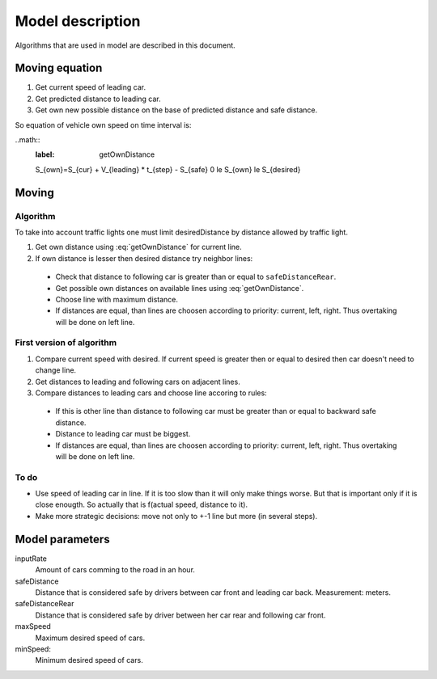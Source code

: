 *****************
Model description
*****************

Algorithms that are used in model are described in this document.


Moving equation
===============

#. Get current speed of leading car.
#. Get predicted distance to leading car.
#. Get own new possible distance on the base of predicted distance and safe distance.

So equation of vehicle own speed on time interval is:

..math::
    :label: getOwnDistance
    
    S_{own}=S_{cur} + V_{leading} * t_{step} - S_{safe}
    0 \le S_{own} \le S_{desired}



Moving
======

Algorithm
---------
To take into account traffic lights one must limit desiredDistance by
distance allowed by traffic light.

#. Get own distance using :eq:`getOwnDistance` for current line.
#. If own distance is lesser then desired distance try neighbor lines:
  * Check that distance to following car is greater than or equal to
    ``safeDistanceRear``.
  * Get possible own distances on available lines using :eq:`getOwnDistance`.
  * Choose line with maximum distance.
  * If distances are equal, than lines are choosen according to priority:
    current, left, right. Thus overtaking will be done on left line.


First version of algorithm
--------------------------

#. Compare current speed with desired. If current speed is greater then or equal
   to desired then car doesn't need to change line.
#. Get distances to leading and following cars on adjacent lines.
#. Compare distances to leading cars and choose line accoring to rules:

  * If this is other line than distance to following car must be greater than
    or equal to backward safe distance.
  * Distance to leading car must be biggest.
  * If distances are equal, than lines are choosen according to priority:
    current, left, right. Thus overtaking will be done on left line.

To do
-----

* Use speed of leading car in line. If it is too slow than it will only make
  things worse. But that is important only if it is close enougth. So actually
  that is f(actual speed, distance to it).
* Make more strategic decisions: move not only to +-1 line but more (in several
  steps).


Model parameters
================

inputRate
    Amount of cars comming to the road in an hour.

safeDistance
    Distance that is considered safe by drivers between car front and leading
    car back. Measurement: meters.

safeDistanceRear
    Distance that is considered safe by driver between her car rear and
    following car front.

maxSpeed
    Maximum desired speed of cars.

minSpeed:
    Minimum desired speed of cars.
